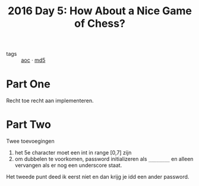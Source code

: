 :PROPERTIES:
:ID:       dfa432f1-672a-4326-8546-99fe8e7be152
:END:
#+title: 2016 Day 5: How About a Nice Game of Chess?
#+filetags: :python:

- tags :: [[id:3b4d4e31-7340-4c89-a44d-df55e5d0a3d3][aoc]] · [[id:4aba9ab9-65c1-42bc-ba0a-19bcccb378d0][md5]]

* Part One

Recht toe recht aan implementeren.


* Part Two

Twee toevoegingen

1. het 5e character moet een int in range [0,7] zijn
2. om dubbelen te voorkomen, password initializeren als ~________~ en alleen vervangen als er nog een underscore staat.

Het tweede punt deed ik eerst niet en dan krijg je idd een ander password.
